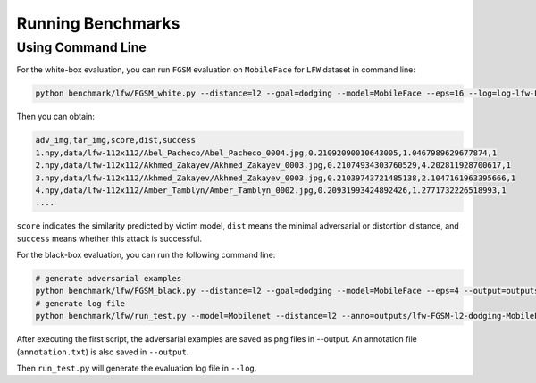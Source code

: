 Running Benchmarks
==================

Using Command Line
----------------------

For the white-box evaluation, you can run ``FGSM`` evaluation on ``MobileFace`` for ``LFW`` dataset in command line:

.. code-block:: shell

    python benchmark/lfw/FGSM_white.py --distance=l2 --goal=dodging --model=MobileFace --eps=16 --log=log-lfw-FGSM-l2-dodging-MobileFace-white.txt 

Then you can obtain:

.. code-block:: shell
    
    adv_img,tar_img,score,dist,success
    1.npy,data/lfw-112x112/Abel_Pacheco/Abel_Pacheco_0004.jpg,0.21092090010643005,1.0467989629677874,1
    2.npy,data/lfw-112x112/Akhmed_Zakayev/Akhmed_Zakayev_0003.jpg,0.21074934303760529,4.202811928700617,1
    3.npy,data/lfw-112x112/Akhmed_Zakayev/Akhmed_Zakayev_0003.jpg,0.21039743721485138,2.1047161963395666,1
    4.npy,data/lfw-112x112/Amber_Tamblyn/Amber_Tamblyn_0002.jpg,0.20931993424892426,1.2771732226518993,1
    ....

``score`` indicates the similarity predicted by victim model, ``dist`` means the minimal adversarial or distortion distance, and ``success`` means whether this attack is successful.

For the black-box evaluation, you can run  the following command line:

.. code-block:: shell
    
    # generate adversarial examples
    python benchmark/lfw/FGSM_black.py --distance=l2 --goal=dodging --model=MobileFace --eps=4 --output=outputs/lfw-FGSM-l2-dodging-MobileFace --batch_size=20
    # generate log file
    python benchmark/lfw/run_test.py --model=Mobilenet --distance=l2 --anno=outputs/lfw-FGSM-l2-dodging-MobileFace/annotation.txt --log=log-lfw-Mobilenet-FGSM-l2-dodging-MobileFace-black.txt --goal=dodging 

After executing the first script, the adversarial examples are saved as png files in --output. An annotation file (``annotation.txt``) is also saved in ``--output``.

Then ``run_test.py`` will generate the evaluation log file in ``--log``.
